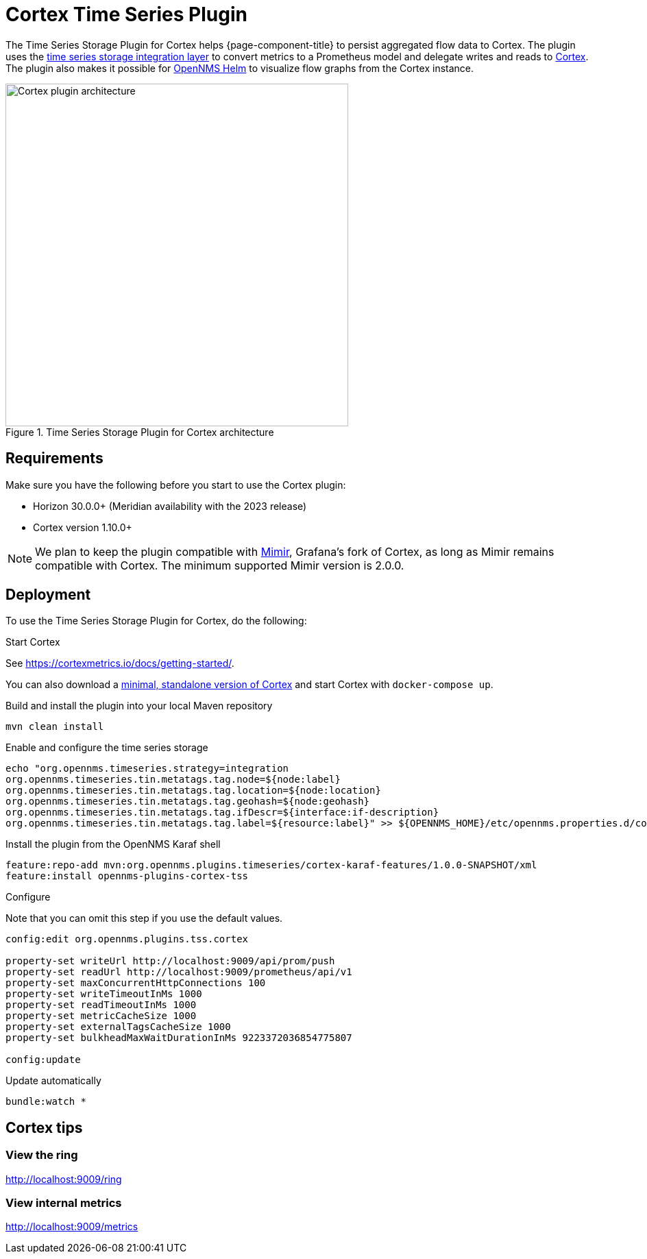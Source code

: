 
= Cortex Time Series Plugin

The Time Series Storage Plugin for Cortex helps {page-component-title} to persist aggregated flow data to Cortex.
The plugin uses the xref:deployment:time-series-storage/timeseries/ts-integration-layer.adoc[time series storage integration layer] to convert metrics to a Prometheus model and delegate writes and reads to https://cortexmetrics.io/[Cortex].
The plugin also makes it possible for https://docs.opennms.com/helm/latest/index.html[OpenNMS Helm] to visualize flow graphs from the Cortex instance.

.Time Series Storage Plugin for Cortex architecture
image::time-series-storage/cortex.png[Cortex plugin architecture,500]

== Requirements

Make sure you have the following before you start to use the Cortex plugin:

* Horizon 30.0.0+ (Meridian availability with the 2023 release)
* Cortex version 1.10.0+

NOTE: We plan to keep the plugin compatible with https://grafana.com/oss/mimir/[Mimir], Grafana's fork of Cortex, as long as Mimir remains compatible with Cortex.
The minimum supported Mimir version is 2.0.0.

== Deployment

To use the Time Series Storage Plugin for Cortex, do the following:

.Start Cortex
See https://cortexmetrics.io/docs/getting-started/.

You can also download a https://github.com/opennms-forge/stack-play/tree/master/standalone-cortex-minimal[minimal, standalone version of Cortex] and start Cortex with `docker-compose up`.

.Build and install the plugin into your local Maven repository

[source, console]
----
mvn clean install
----

.Enable and configure the time series storage

[source, console]
----
echo "org.opennms.timeseries.strategy=integration
org.opennms.timeseries.tin.metatags.tag.node=${node:label}
org.opennms.timeseries.tin.metatags.tag.location=${node:location}
org.opennms.timeseries.tin.metatags.tag.geohash=${node:geohash}
org.opennms.timeseries.tin.metatags.tag.ifDescr=${interface:if-description}
org.opennms.timeseries.tin.metatags.tag.label=${resource:label}" >> ${OPENNMS_HOME}/etc/opennms.properties.d/cortex.properties
----

.Install the plugin from the OpenNMS Karaf shell

[source, console]
----
feature:repo-add mvn:org.opennms.plugins.timeseries/cortex-karaf-features/1.0.0-SNAPSHOT/xml
feature:install opennms-plugins-cortex-tss
----

.Configure
Note that you can omit this step if you use the default values.

[source, console]
----
config:edit org.opennms.plugins.tss.cortex

property-set writeUrl http://localhost:9009/api/prom/push
property-set readUrl http://localhost:9009/prometheus/api/v1
property-set maxConcurrentHttpConnections 100
property-set writeTimeoutInMs 1000
property-set readTimeoutInMs 1000
property-set metricCacheSize 1000
property-set externalTagsCacheSize 1000
property-set bulkheadMaxWaitDurationInMs 9223372036854775807

config:update
----

.Update automatically

[source, console]
----
bundle:watch *
----

== Cortex tips

=== View the ring

http://localhost:9009/ring

=== View internal metrics

http://localhost:9009/metrics
